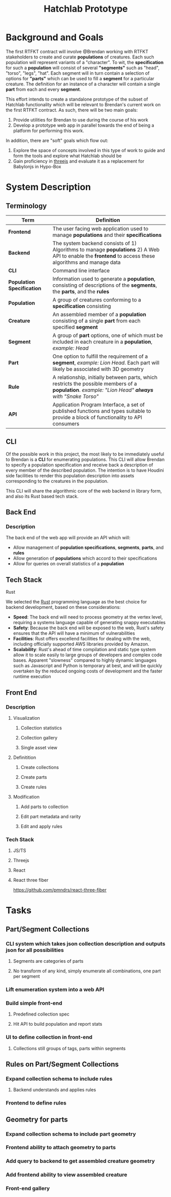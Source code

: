 #+title: Hatchlab Prototype
#+options: toc:nil

* Background and Goals
The first RTFKT contract will involve @Brendan working with RTFKT
stakeholders to create and curate *populations* of creatures. Each such
population will represent variants of a "character".  To wit, the
*specification* for such a *population* will consist of several
*"segments"* such as "head", "torso", "legs", "hat".  Each segment
will in turn contain a selection of options for *"parts"* which can be
used to fill a *segment* for a particular creature.  The definition
for an instance of a character will contain a single *part* from each
and every *segment*.

This effort intends to create a standalone prototype of the subset of
Hatchlab functionality which will be relevant to Brendan's current
work on the first RTFKT contract.  As such, there will be two main
goals:
1) Provide utilities for Brendan to use during the course of his work
2) Develop a prototype web app in parallel towards the end of being a
   platform for performing this work.
In addition, there are "soft" goals which flow out:
1) Explore the space of concepts involved in this type of work to
   guide and form the tools and explore what Hatchlab should be
2) Gain proficiency in [[https://threejs.org][threejs]] and evaluate it as a replacement for Babylonjs in Hypo-Box

* System Description
** Terminology
| *Term*                     | *Definition*                                                                                                                                          |
|----------------------------+-------------------------------------------------------------------------------------------------------------------------------------------------------|
| *Frontend*                 | The user facing web application used to manage *populations* and their *specifications*                                                               |
| *Backend*                  | The system backend consists of 1) Algorithms to manage *populations* 2) A Web API to enable the *frontend* to access these algorithms and manage data |
| *CLI*                      | Command line interface                                                                                                                                |
| *Population Specification* | Information used to generate a *population*, consisting of descriptions of the *segments*, the *parts*, and the *rules*                               |
| *Population*               | A group of creatures conforming to a *specification* consisting                                                                                       |
| *Creature*                 | An assembled member of a *population* consisting of a single *part* from each specified *segment*                                                     |
| *Segment*                  | A group of *part* options, one of which must be included in each creature in a *population*, /example: Head/                                          |
| *Part*                     | One option to fulfill the requirement of a *segment*, /example: Lion Head/.  Each part will likely be associated with 3D geometry                     |
| *Rule*                     | A relationship, initially between parts, which restricts the possible members of a *population*.  /example: "Lion Head" *always* with "Snake Torso"/  |
| *API*                      | Application Program Interface, a set of published functions and types suitable to provide a block of functionality to API consumers                         |

** CLI
Of the possible work in this project, the most likely to be
immediately useful to Brendan is a *CLI* for enumerating populations.
This CLI will allow Brendan to specify a population specification and
receive back a description of every member of the described
population. The intention is to have Houdini side facilities to render
this population description into assets corresponding to the creatures
in the population.

This CLI will share the algorithmic core of the web backend in library
form, and also its Rust based tech stack.
** Back End
*** Description
The back end of the web app will provide an API which will:
- Allow management of *population specifications*, *segments*,
  *parts*, and *rules*
- Allow generation of *populations* which accord to their
  specifications
- Allow for queries on overall statistics of a *population*
** Tech Stack
**** Rust
We selected the [[https://rust-lang.org][Rust]] programming language as the best choice for
backend development, based on these considerations:
- *Speed*: The back end will need to process geometry at the vertex
  level, requiring a systems language capable of generating snappy
  executables
- *Safety*: Because the back end will be exposed to the web, Rust's
  safety ensures that the API will have a minimum of vulnerabilities
- *Facilities*: Rust offers excellend facilities for dealing with the
  web, including officially supported AWS libraries provided by
  Amazon.
- *Scalability*: Rust's ahead of time compilation and static type
  system allow it to scale easily to large groups of developers and
  complex code bases.  Apparent "slowness" compared to highly dynamic
  languages such as Javascript and Python is temporary at best, and
  will be quickly overtaken by the reduced ongoing costs of
  development and the faster runtime execution

** Front End
*** Description
**** Visualization
***** Collection statistics
***** Collection gallery
***** Single asset view
**** Definitition
***** Create collections
***** Create parts
***** Create rules
**** Modification
***** Add parts to collection
***** Edit part metadata and rarity
***** Edit and apply rules
*** Tech Stack
**** JS/TS
**** Threejs
**** React
**** React three fiber
https://github.com/pmndrs/react-three-fiber
* Tasks
** Part/Segment Collections
*** CLI system which takes json collection description and outputs json for all possibilities
**** Segments are categories of parts
**** No transform of any kind, simply enumerate all combinations, one part per segment
*** Lift enumeration system into a web API
*** Build simple front-end
**** Predefined collection spec
**** Hit API to build population and report stats
*** UI to define collection in front-end
**** Collections still groups of tags, parts within segments
** Rules on Part/Segment Collections
*** Expand collection schema to include rules
**** Backend understands and applies rules
*** Frontend to define rules
** Geometry for parts
*** Expand collection schema to include part geometry
*** Frontend ability to attach geometry to parts
*** Add query to backend to get assembled creature geometry
*** Add frontend ability to view assembled creature
*** Front-end gallery
